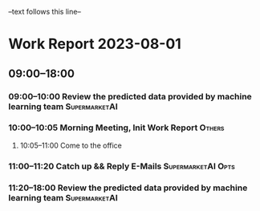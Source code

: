 --text follows this line--
* Work Report 2023-08-01
** 09:00--18:00
*** 09:00--10:00 Review the predicted data provided by machine learning team :SupermarketAI:
*** 10:00--10:05 Morning Meeting, Init Work Report :Others:
**** 10:05--11:00 Come to the office
*** 11:00--11:20 Catch up && Reply E-Mails :SupermarketAI:Opts:
*** 11:20--18:00 Review the predicted data provided by machine learning team :SupermarketAI:
